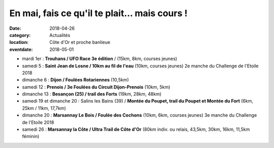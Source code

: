 En mai, fais ce qu'il te plait... mais cours !
==============================================

:date: 2018-04-26
:category: Actualités
:location: Côte d'Or et proche banlieue
:eventdate: 2018-05-01

- mardi 1er : **Trouhans / UFO Race 3e édition** / (15km, 8km, courses jeunes)
- samedi 5 : **Saint Jean de Losne / 10km au fil de l'eau** (10km, courses jeunes) 2e manche du Challenge de l'Etoile 2018
- dimanche 6 : **Dijon / Foulées Rotariennes** (10,5km)
- samedi 12 : **Prenois / 3e Foulées du Circuit Dijon-Prenois** (10km, 5km)
- dimanche 13 : **Besançon (25) / trail des Forts** (19km, 28km, 48km)
- samedi 19 et dimanche 20 : Salins les Bains (39) / **Montée du Poupet, trail du Poupet et Montée du Fort** (6km, 25km / 11km, 17,7km)
- dimanche 20 : **Marsannay Le Bois / Foulée des Cochons** (10km, 6km, courses jeunes) 3e manche du Challenge de l'Etoile 2018
- samedi 26 : **Marsannay la Côte / Ultra Trail de Côte d'Or** (80km indiv. ou relais, 43,5km, 30km, 16km, 11,5km féminin)
